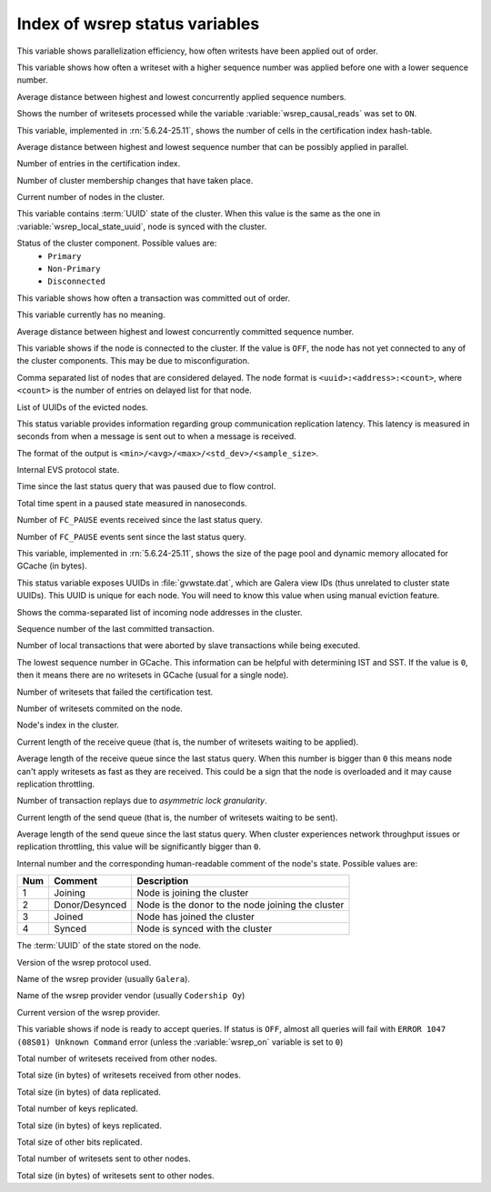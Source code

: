 .. _wsrep_status_index:

===============================
Index of wsrep status variables
===============================

.. variable:: wsrep_apply_oooe
  
This variable shows parallelization efficiency, how often writests have been applied out of order. 

.. variable:: wsrep_apply_oool

This variable shows how often a writeset with a higher sequence number was applied before one with a lower sequence number.
  
.. variable:: wsrep_apply_window
  
Average distance between highest and lowest concurrently applied sequence numbers.

.. variable:: wsrep_causal_reads_

Shows the number of writesets processed while the variable :variable:`wsrep_causal_reads` was set to ``ON``.

.. variable:: wsrep_cert_bucket_count

This variable, implemented in :rn:`5.6.24-25.11`, shows the number of cells in the certification index hash-table.

.. variable:: wsrep_cert_deps_distance
 
Average distance between highest and lowest sequence number that can be possibly applied in parallel.

.. variable:: wsrep_cert_index_size
  
Number of entries in the certification index.
   
.. variable:: wsrep_cluster_conf_id

Number of cluster membership changes that have taken place.

.. variable:: wsrep_cluster_size
  
Current number of nodes in the cluster.

.. variable:: wsrep_cluster_state_uuid
  
This variable contains :term:`UUID` state of the cluster. When this value is the same as the one in :variable:`wsrep_local_state_uuid`, node is synced with the cluster.

.. variable:: wsrep_cluster_status

Status of the cluster component. Possible values are:
  * ``Primary``
  * ``Non-Primary``
  * ``Disconnected``

.. variable:: wsrep_commit_oooe
  
This variable shows how often a transaction was committed out of order.

.. variable:: wsrep_commit_oool
  
This variable currently has no meaning.

.. variable:: wsrep_commit_window
  
Average distance between highest and lowest concurrently committed sequence number.

.. variable:: wsrep_connected

This variable shows if the node is connected to the cluster. If the value is ``OFF``, the node has not yet connected to any of the cluster components. This may be due to misconfiguration. 
 
.. variable:: wsrep_evs_delayed

Comma separated list of nodes that are considered delayed. The node format is ``<uuid>:<address>:<count>``, where ``<count>`` is the number of entries on delayed list for that node.

.. variable:: wsrep_evs_evict_list

List of UUIDs of the evicted nodes.

.. variable:: wsrep_evs_repl_latency

This status variable provides information regarding group communication replication latency. This latency is measured in seconds from when a message is sent out to when a message is received.

The format of the output is ``<min>/<avg>/<max>/<std_dev>/<sample_size>``.

.. variable:: wsrep_evs_state

Internal EVS protocol state.

.. variable:: wsrep_flow_control_paused
  
Time since the last status query that was paused due to flow control.

.. variable:: wsrep_flow_control_paused_ns

Total time spent in a paused state measured in nanoseconds.

.. variable:: wsrep_flow_control_recv
  
Number of ``FC_PAUSE`` events received since the last status query.

.. variable:: wsrep_flow_control_sent
  
Number of ``FC_PAUSE`` events sent since the last status query.

.. variable:: wsrep_gcache_pool_size

This variable, implemented in :rn:`5.6.24-25.11`, shows the size of the page pool and dynamic memory allocated for GCache (in bytes).

.. variable:: wsrep_gcomm_uuid

This status variable exposes UUIDs in :file:`gvwstate.dat`, which are Galera view IDs (thus unrelated to cluster state UUIDs). This UUID is unique for each node. You will need to know this value when using manual eviction feature.

.. variable:: wsrep_incoming_addresses

Shows the comma-separated list of incoming node addresses in the cluster.

.. variable:: wsrep_last_committed
  
Sequence number of the last committed transaction. 
 
.. variable:: wsrep_local_bf_aborts
  
Number of local transactions that were aborted by slave transactions while being executed.

.. variable:: wsrep_local_cached_downto

The lowest sequence number in GCache. This information can be helpful with determining IST and SST. If the value is ``0``, then it means there are no writesets in GCache (usual for a single node).

.. variable:: wsrep_local_cert_failures
  
Number of writesets that failed the certification test.

.. variable:: wsrep_local_commits
  
Number of writesets commited on the node.

.. variable:: wsrep_local_index
  
Node's index in the cluster. 

.. variable:: wsrep_local_recv_queue
  
Current length of the receive queue (that is, the number of writesets waiting to be applied).

.. variable:: wsrep_local_recv_queue_avg
  
Average length of the receive queue since the last status query. When this number is bigger than ``0`` this means node can't apply writesets as fast as they are received. This could be a sign that the node is overloaded and it may cause replication throttling.

.. variable:: wsrep_local_replays
  
Number of transaction replays due to *asymmetric lock granularity*.

.. variable:: wsrep_local_send_queue
  
Current length of the send queue (that is, the number of writesets waiting to be sent).

.. variable:: wsrep_local_send_queue_avg
  
Average length of the send queue since the last status query. When cluster experiences network throughput issues or replication throttling, this value will be significantly bigger than ``0``.

.. variable:: wsrep_local_state

.. variable:: wsrep_local_state_comment
 
Internal number and the corresponding human-readable comment of the node's state. Possible values are:

===== ================ ======================================================
 Num   Comment          Description
===== ================ ======================================================
 1     Joining          Node is joining the cluster
 2     Donor/Desynced   Node is the donor to the node joining the cluster
 3     Joined           Node has joined the cluster
 4     Synced           Node is synced with the cluster
===== ================ ======================================================

.. variable:: wsrep_local_state_uuid
 
The :term:`UUID` of the state stored on the node.

.. variable:: wsrep_protocol_version
  
Version of the wsrep protocol used. 

.. variable:: wsrep_provider_name
  
Name of the wsrep provider (usually ``Galera``).

.. variable:: wsrep_provider_vendor
  
Name of the wsrep provider vendor (usually ``Codership Oy``)

.. variable:: wsrep_provider_version
  
Current version of the wsrep provider.

.. variable:: wsrep_ready
  
This variable shows if node is ready to accept queries. If status is ``OFF``, almost all queries will fail with ``ERROR 1047 (08S01) Unknown Command`` error (unless the :variable:`wsrep_on` variable is set to ``0``)

.. variable:: wsrep_received
  
Total number of writesets received from other nodes. 

.. variable:: wsrep_received_bytes
  
Total size (in bytes) of writesets received from other nodes.

.. variable:: wsrep_repl_data_bytes

Total size (in bytes) of data replicated.

.. variable:: wsrep_repl_keys

Total number of keys replicated.

.. variable:: wsrep_repl_keys_bytes

Total size (in bytes) of keys replicated.

.. variable:: wsrep_repl_other_bytes

Total size of other bits replicated.

.. variable:: wsrep_replicated
  
Total number of writesets sent to other nodes.

.. variable:: wsrep_replicated_bytes
  
Total size (in bytes) of writesets sent to other nodes.

